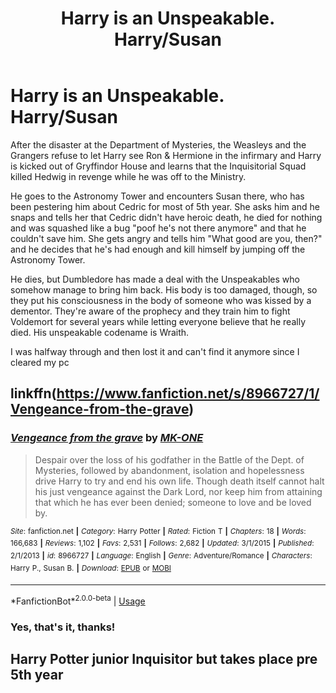 #+TITLE: Harry is an Unspeakable. Harry/Susan

* Harry is an Unspeakable. Harry/Susan
:PROPERTIES:
:Author: KonoCrowleyDa
:Score: 6
:DateUnix: 1595891946.0
:DateShort: 2020-Jul-28
:FlairText: What's That Fic?
:END:
After the disaster at the Department of Mysteries, the Weasleys and the Grangers refuse to let Harry see Ron & Hermione in the infirmary and Harry is kicked out of Gryffindor House and learns that the Inquisitorial Squad killed Hedwig in revenge while he was off to the Ministry.

He goes to the Astronomy Tower and encounters Susan there, who has been pestering him about Cedric for most of 5th year. She asks him and he snaps and tells her that Cedric didn't have heroic death, he died for nothing and was squashed like a bug "poof he's not there anymore" and that he couldn't save him. She gets angry and tells him "What good are you, then?" and he decides that he's had enough and kill himself by jumping off the Astronomy Tower.

He dies, but Dumbledore has made a deal with the Unspeakables who somehow manage to bring him back. His body is too damaged, though, so they put his consciousness in the body of someone who was kissed by a dementor. They're aware of the prophecy and they train him to fight Voldemort for several years while letting everyone believe that he really died. His unspeakable codename is Wraith.

I was halfway through and then lost it and can't find it anymore since I cleared my pc


** linkffn([[https://www.fanfiction.net/s/8966727/1/Vengeance-from-the-grave]])
:PROPERTIES:
:Author: Jahvazi
:Score: 2
:DateUnix: 1595916353.0
:DateShort: 2020-Jul-28
:END:

*** [[https://www.fanfiction.net/s/8966727/1/][*/Vengeance from the grave/*]] by [[https://www.fanfiction.net/u/2840040/MK-ONE][/MK-ONE/]]

#+begin_quote
  Despair over the loss of his godfather in the Battle of the Dept. of Mysteries, followed by abandonment, isolation and hopelessness drive Harry to try and end his own life. Though death itself cannot halt his just vengeance against the Dark Lord, nor keep him from attaining that which he has ever been denied; someone to love and be loved by.
#+end_quote

^{/Site/:} ^{fanfiction.net} ^{*|*} ^{/Category/:} ^{Harry} ^{Potter} ^{*|*} ^{/Rated/:} ^{Fiction} ^{T} ^{*|*} ^{/Chapters/:} ^{18} ^{*|*} ^{/Words/:} ^{166,683} ^{*|*} ^{/Reviews/:} ^{1,102} ^{*|*} ^{/Favs/:} ^{2,531} ^{*|*} ^{/Follows/:} ^{2,682} ^{*|*} ^{/Updated/:} ^{3/1/2015} ^{*|*} ^{/Published/:} ^{2/1/2013} ^{*|*} ^{/id/:} ^{8966727} ^{*|*} ^{/Language/:} ^{English} ^{*|*} ^{/Genre/:} ^{Adventure/Romance} ^{*|*} ^{/Characters/:} ^{Harry} ^{P.,} ^{Susan} ^{B.} ^{*|*} ^{/Download/:} ^{[[http://www.ff2ebook.com/old/ffn-bot/index.php?id=8966727&source=ff&filetype=epub][EPUB]]} ^{or} ^{[[http://www.ff2ebook.com/old/ffn-bot/index.php?id=8966727&source=ff&filetype=mobi][MOBI]]}

--------------

*FanfictionBot*^{2.0.0-beta} | [[https://github.com/tusing/reddit-ffn-bot/wiki/Usage][Usage]]
:PROPERTIES:
:Author: FanfictionBot
:Score: 1
:DateUnix: 1595916376.0
:DateShort: 2020-Jul-28
:END:


*** Yes, that's it, thanks!
:PROPERTIES:
:Author: KonoCrowleyDa
:Score: 1
:DateUnix: 1595925341.0
:DateShort: 2020-Jul-28
:END:


** Harry Potter junior Inquisitor but takes place pre 5th year
:PROPERTIES:
:Author: D_R_Riddle
:Score: 1
:DateUnix: 1595900493.0
:DateShort: 2020-Jul-28
:END:
